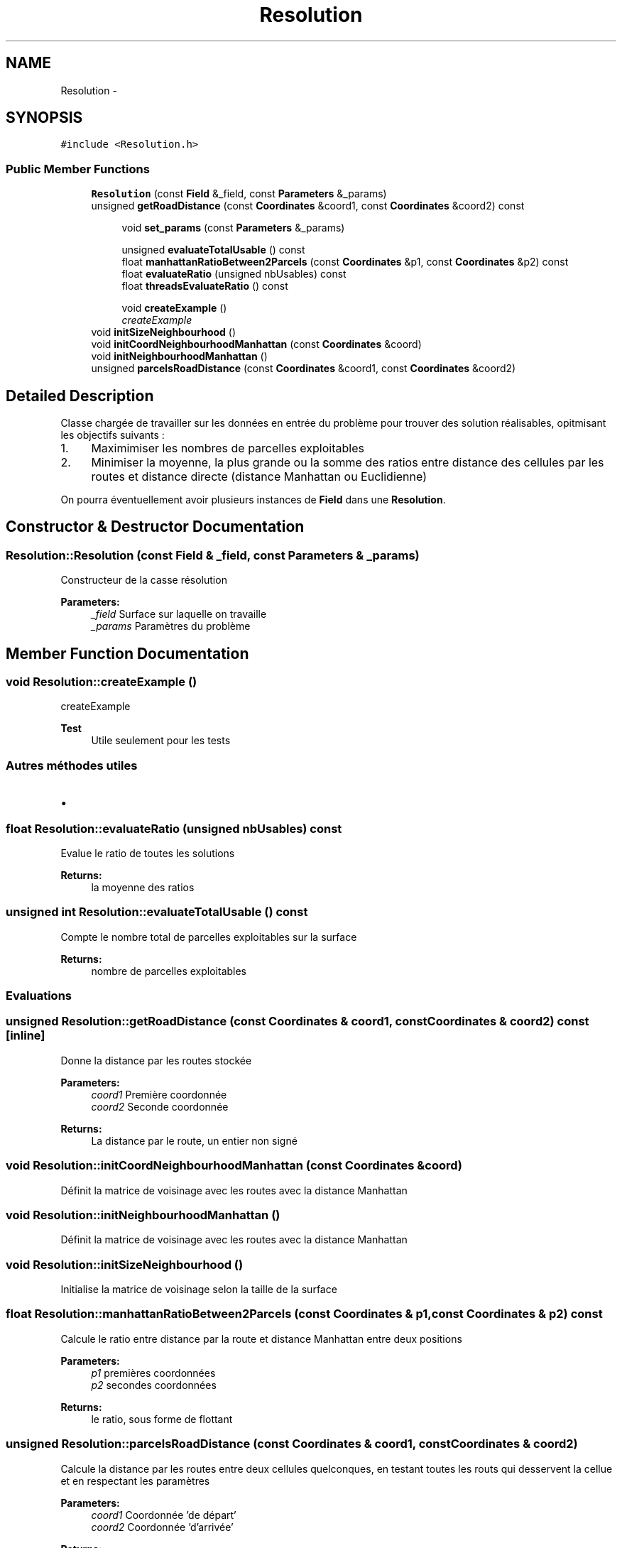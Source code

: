 .TH "Resolution" 3 "Wed Apr 27 2016" "Urbanisme" \" -*- nroff -*-
.ad l
.nh
.SH NAME
Resolution \- 
.SH SYNOPSIS
.br
.PP
.PP
\fC#include <Resolution\&.h>\fP
.SS "Public Member Functions"

.in +1c
.ti -1c
.RI "\fBResolution\fP (const \fBField\fP &_field, const \fBParameters\fP &_params)"
.br
.ti -1c
.RI "unsigned \fBgetRoadDistance\fP (const \fBCoordinates\fP &coord1, const \fBCoordinates\fP &coord2) const "
.br
.in -1c
.PP
.RI "\fB\fP"
.br

.in +1c
.in +1c
.ti -1c
.RI "void \fBset_params\fP (const \fBParameters\fP &_params)"
.br
.in -1c
.in -1c
.PP
.RI "\fB\fP"
.br

.in +1c
.in +1c
.ti -1c
.RI "unsigned \fBevaluateTotalUsable\fP () const "
.br
.ti -1c
.RI "float \fBmanhattanRatioBetween2Parcels\fP (const \fBCoordinates\fP &p1, const \fBCoordinates\fP &p2) const "
.br
.ti -1c
.RI "float \fBevaluateRatio\fP (unsigned nbUsables) const "
.br
.ti -1c
.RI "float \fBthreadsEvaluateRatio\fP () const "
.br
.in -1c
.in -1c
.PP
.RI "\fB\fP"
.br

.in +1c
.in +1c
.ti -1c
.RI "void \fBcreateExample\fP ()"
.br
.RI "\fIcreateExample \fP"
.in -1c
.in -1c
.in +1c
.ti -1c
.RI "void \fBinitSizeNeighbourhood\fP ()"
.br
.ti -1c
.RI "void \fBinitCoordNeighbourhoodManhattan\fP (const \fBCoordinates\fP &coord)"
.br
.ti -1c
.RI "void \fBinitNeighbourhoodManhattan\fP ()"
.br
.ti -1c
.RI "unsigned \fBparcelsRoadDistance\fP (const \fBCoordinates\fP &coord1, const \fBCoordinates\fP &coord2)"
.br
.in -1c
.SH "Detailed Description"
.PP 
Classe chargée de travailler sur les données en entrée du problème pour trouver des solution réalisables, opitmisant les objectifs suivants :
.IP "1." 4
Maximimiser les nombres de parcelles exploitables
.IP "2." 4
Minimiser la moyenne, la plus grande ou la somme des ratios entre distance des cellules par les routes et distance directe (distance Manhattan ou Euclidienne)
.PP
.PP
On pourra éventuellement avoir plusieurs instances de \fBField\fP dans une \fBResolution\fP\&. 
.SH "Constructor & Destructor Documentation"
.PP 
.SS "Resolution::Resolution (const \fBField\fP & _field, const \fBParameters\fP & _params)"
Constructeur de la casse résolution 
.PP
\fBParameters:\fP
.RS 4
\fI_field\fP Surface sur laquelle on travaille 
.br
\fI_params\fP Paramètres du problème 
.RE
.PP

.SH "Member Function Documentation"
.PP 
.SS "void Resolution::createExample ()"

.PP
createExample 
.PP
\fBTest\fP
.RS 4
Utile seulement pour les tests 
.RE
.PP
.PP
.SS ""
.PP
Autres méthodes utiles 
.SS ""
.PP
.IP "\(bu" 2

.PP

.SS "float Resolution::evaluateRatio (unsigned nbUsables) const"
Evalue le ratio de toutes les solutions 
.PP
\fBReturns:\fP
.RS 4
la moyenne des ratios 
.RE
.PP

.SS "unsigned int Resolution::evaluateTotalUsable () const"
Compte le nombre total de parcelles exploitables sur la surface 
.PP
\fBReturns:\fP
.RS 4
nombre de parcelles exploitables
.RE
.PP
.SS ""
.PP
Evaluations 
.SS ""

.SS "unsigned Resolution::getRoadDistance (const \fBCoordinates\fP & coord1, const \fBCoordinates\fP & coord2) const\fC [inline]\fP"
Donne la distance par les routes stockée 
.PP
\fBParameters:\fP
.RS 4
\fIcoord1\fP Première coordonnée 
.br
\fIcoord2\fP Seconde coordonnée 
.RE
.PP
\fBReturns:\fP
.RS 4
La distance par le route, un entier non signé 
.RE
.PP

.SS "void Resolution::initCoordNeighbourhoodManhattan (const \fBCoordinates\fP & coord)"
Définit la matrice de voisinage avec les routes avec la distance Manhattan 
.SS "void Resolution::initNeighbourhoodManhattan ()"
Définit la matrice de voisinage avec les routes avec la distance Manhattan 
.SS "void Resolution::initSizeNeighbourhood ()"
Initialise la matrice de voisinage selon la taille de la surface 
.SS "float Resolution::manhattanRatioBetween2Parcels (const \fBCoordinates\fP & p1, const \fBCoordinates\fP & p2) const"
Calcule le ratio entre distance par la route et distance Manhattan entre deux positions 
.PP
\fBParameters:\fP
.RS 4
\fIp1\fP premières coordonnées 
.br
\fIp2\fP secondes coordonnées 
.RE
.PP
\fBReturns:\fP
.RS 4
le ratio, sous forme de flottant 
.RE
.PP

.SS "unsigned Resolution::parcelsRoadDistance (const \fBCoordinates\fP & coord1, const \fBCoordinates\fP & coord2)"
Calcule la distance par les routes entre deux cellules quelconques, en testant toutes les routs qui desservent la cellue et en respectant les paramètres 
.PP
\fBParameters:\fP
.RS 4
\fIcoord1\fP Coordonnée 'de départ' 
.br
\fIcoord2\fP Coordonnée 'd'arrivée' 
.RE
.PP
\fBReturns:\fP
.RS 4
la valeur, entier non signé, de distance la plus courte, entre les deux coordonnées, en passant par les routes 
.RE
.PP

.SS "void Resolution::set_params (const \fBParameters\fP & _params)"
Mutateur sur les paramètres du problème
.PP
.SS ""
.PP
Getters 
.SS ""
.PP
.SS ""
.PP
Setters 
.SS ""

.SS "float Resolution::threadsEvaluateRatio () const"
Evalue le ratio de toutes les solutions avec des threads 
.PP
\fBReturns:\fP
.RS 4
l'évaluation en flottant 
.RE
.PP


.SH "Author"
.PP 
Generated automatically by Doxygen for Urbanisme from the source code\&.
